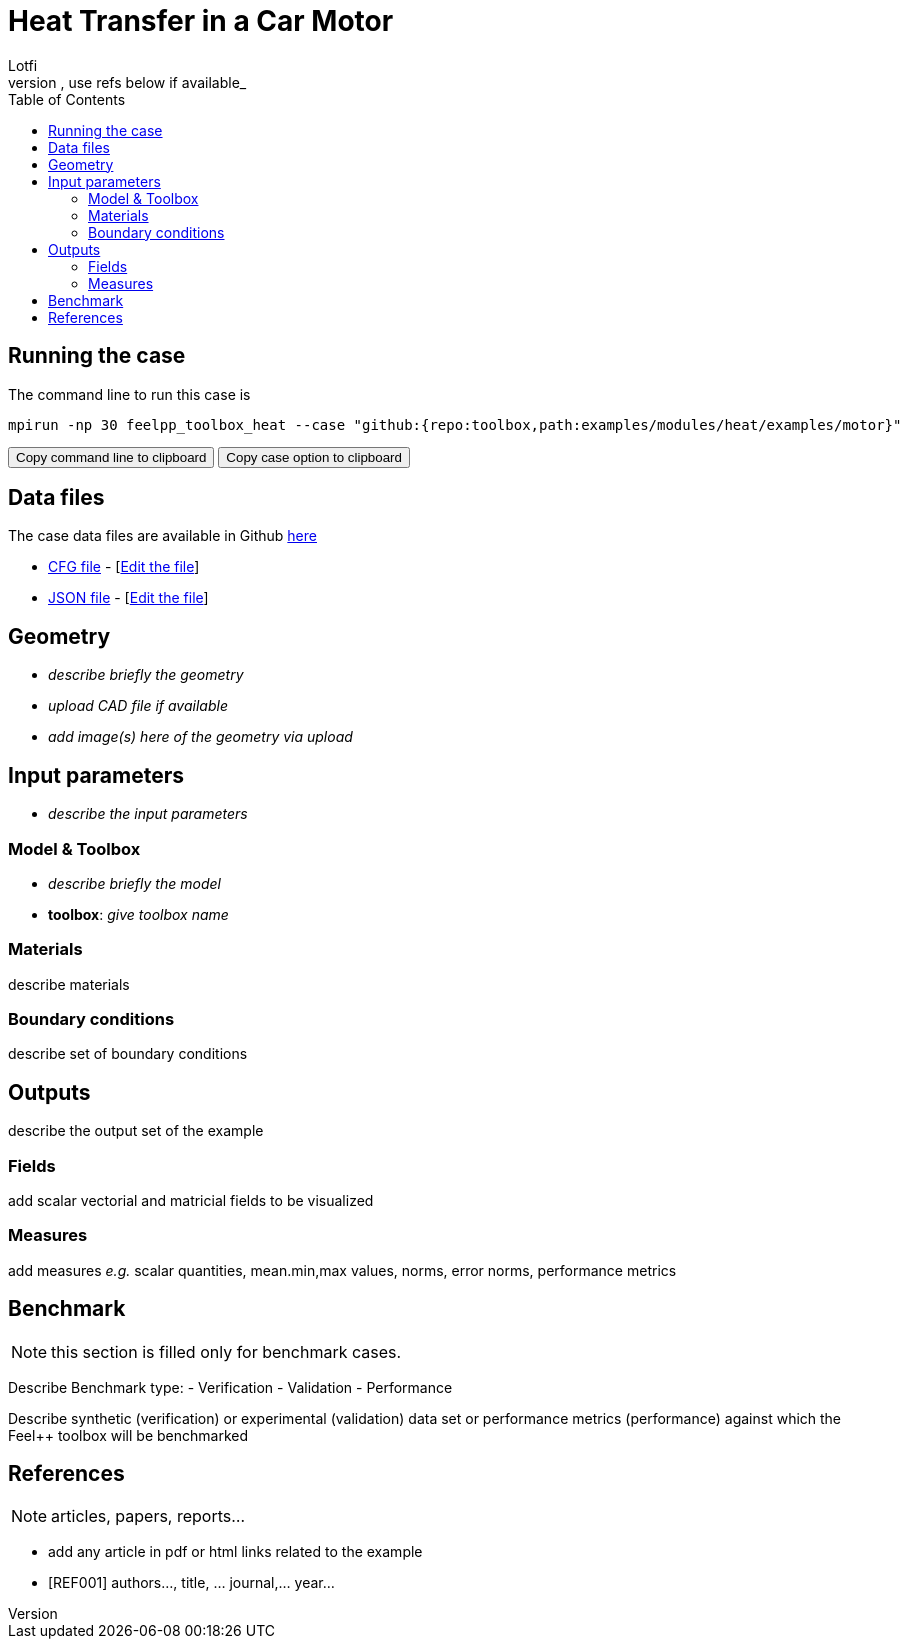 = Heat Transfer in a Car Motor
Lotfi
:toc: left
:uri-data: https://github.com/feelpp/toolbox/blob/master/examples/modules/heat/examples
:uri-data-edit: https://github.com/feelpp/toolbox/edit/master/examples/modules/heat/examples
_describe context of the example and the example itself, use refs below if available_

== Running the case

The command line to run this case is

[[command-line]]
[source,sh]
----
mpirun -np 30 feelpp_toolbox_heat --case "github:{repo:toolbox,path:examples/modules/heat/examples/motor}"
----

++++
<button class="btn" data-clipboard-target="#command-line">
Copy command line to clipboard
</button>
<button class="btn" data-clipboard-text="github:{repo:toolbox,path:examples/modules/heat/examples/motor}">
Copy case option to clipboard
</button>
++++

== Data files

The case data files are available in Github link:{uri-data}/motor/[here]

* link:{uri-data}/motor/biele.cfg[CFG file] - [link:{uri-data-edit}/motor/thermo-motor.cfg[Edit the file]]
* link:{uri-data}/motor/biele.json[JSON file] - [link:{uri-data-edit}/motor/thermo-motor.json[Edit the file]]


== Geometry

- _describe briefly the geometry_
- _upload CAD file if available_
- _add  image(s) here of the geometry via upload_

== Input parameters

- _describe the input parameters_

=== Model & Toolbox

- _describe briefly the model_
- **toolbox**:  _give toolbox name_

=== Materials

describe materials

=== Boundary conditions

describe set of boundary conditions


== Outputs

describe the output set of the example

=== Fields

add scalar vectorial and matricial fields to be visualized

=== Measures

add measures _e.g._  scalar quantities, mean.min,max values, norms, error norms, performance metrics

== Benchmark

NOTE: this section is filled only for benchmark cases.

Describe Benchmark type:
- Verification
- Validation
- Performance

Describe synthetic (verification) or experimental (validation) data set or performance metrics (performance) against which the Feel++ toolbox will be benchmarked

== References

NOTE: articles, papers, reports...

- add any article in pdf or html links related to the example
- [REF001] authors..., title, ... journal,... year...
